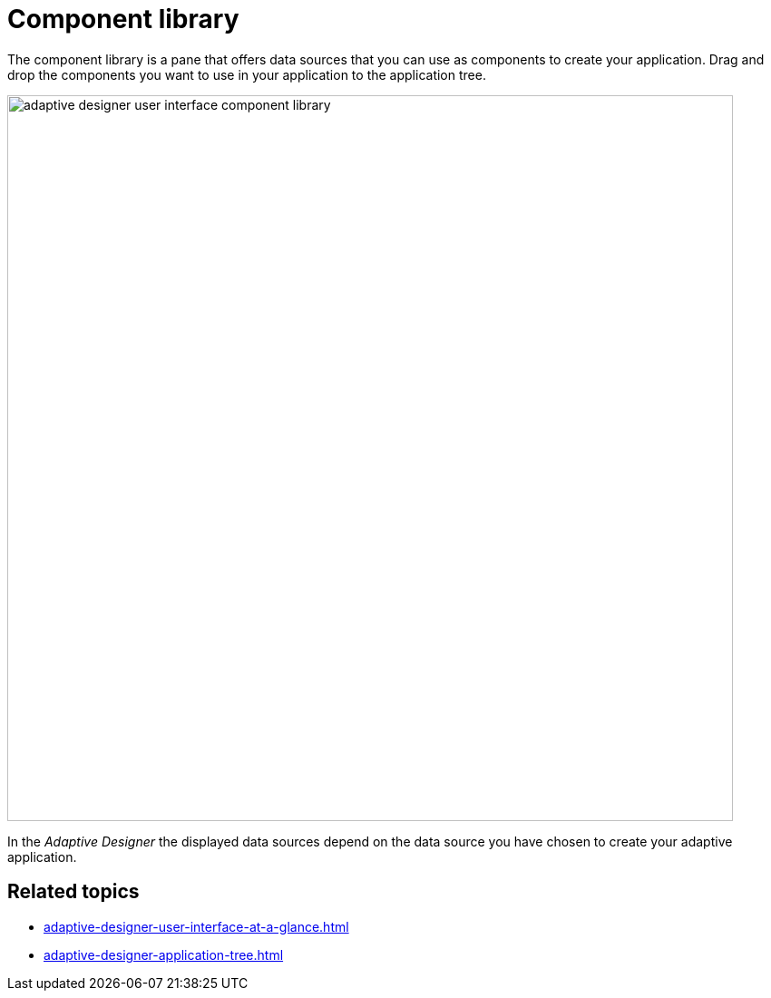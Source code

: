 = Component library

The component library is a pane that offers data sources that you can use as components to create your application. Drag and drop the components you want to use in your application to the application tree.

image::adaptive-designer-user-interface-component-library.png[width=800]

//TODO Leonie: Create partial for upper part

In the _Adaptive Designer_ the displayed data sources depend on the data source you have chosen to create your adaptive application.

== Related topics

* xref:adaptive-designer-user-interface-at-a-glance.adoc[]
* xref:adaptive-designer-application-tree.adoc[]
//TODO Leonie: link to relevant tasks
